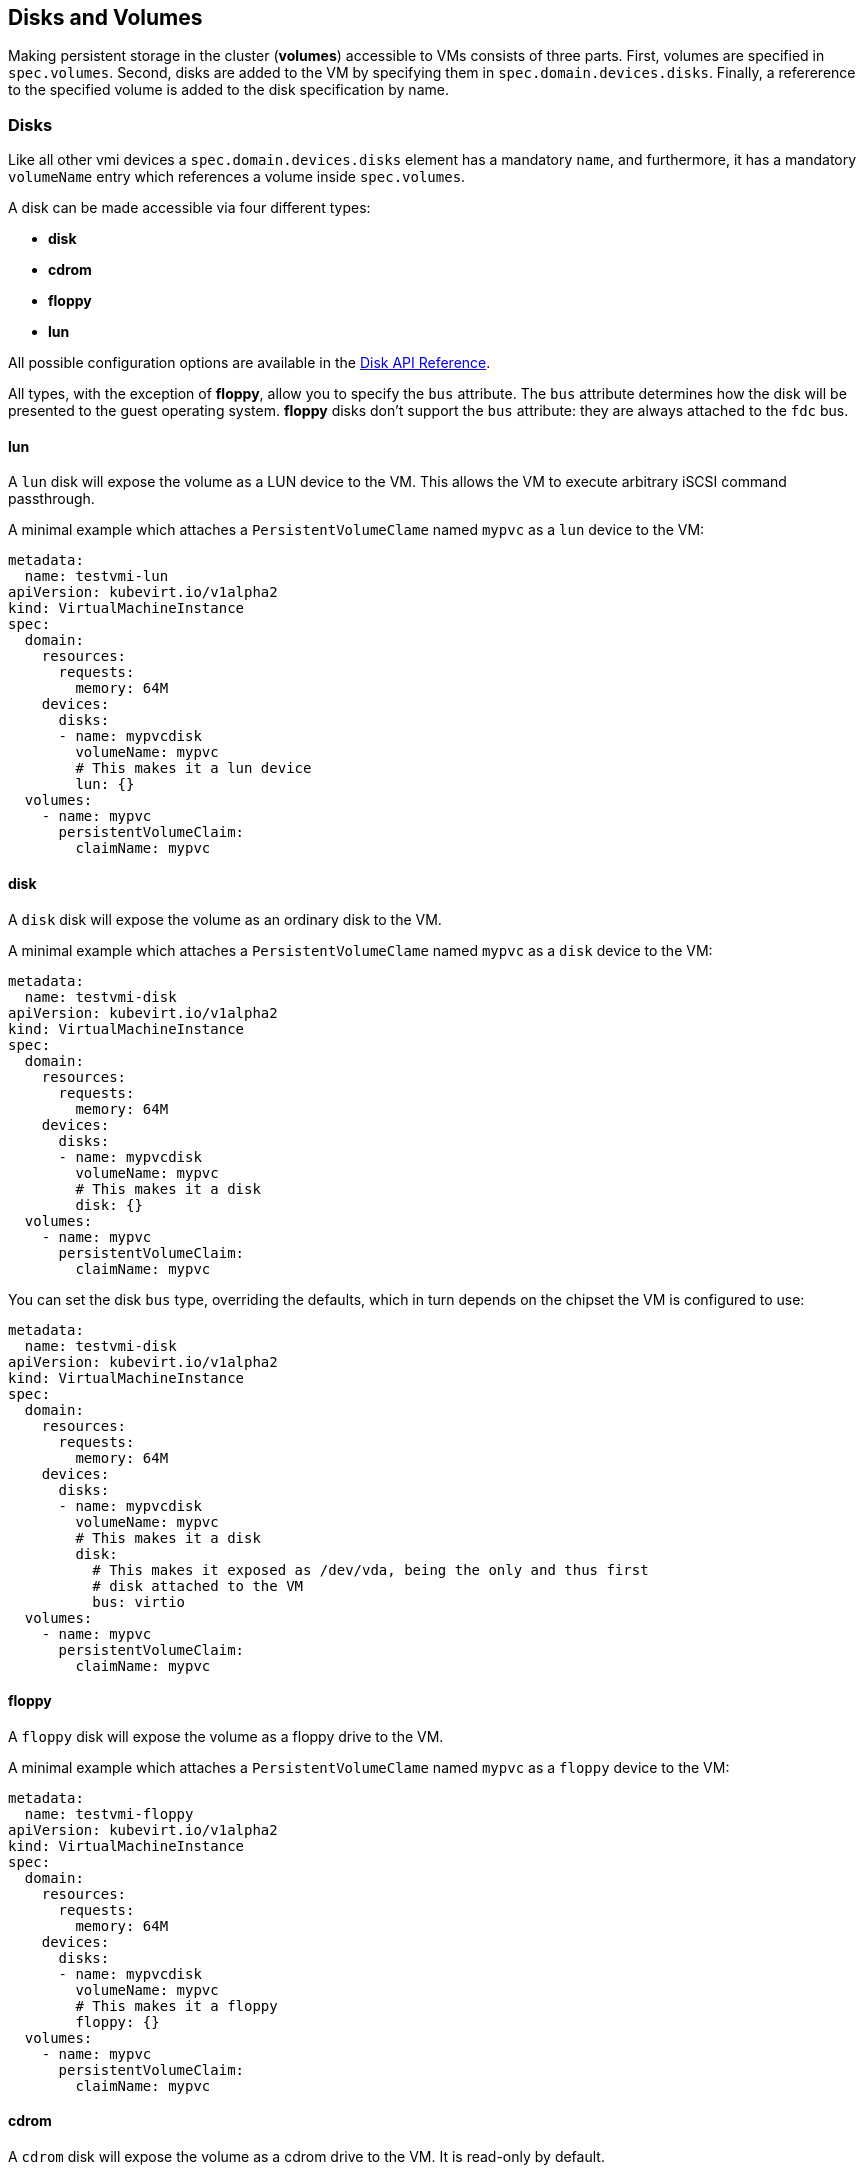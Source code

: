 :page-layout: docs
:page-permalink: /docs/workloads/vms/disks-and-volumes
[[disks-and-volumes]]
Disks and Volumes
-----------------

Making persistent storage in the cluster (*volumes*) accessible to VMs
consists of three parts. First, volumes are specified in `spec.volumes`.
Second, disks are added to the VM by specifying them in
`spec.domain.devices.disks`. Finally, a refererence to the specified
volume is added to the disk specification by name.

[[disks]]
Disks
~~~~~

Like all other vmi devices a `spec.domain.devices.disks` element has a
mandatory `name`, and furthermore, it has a mandatory `volumeName` entry
which references a volume inside `spec.volumes`.

A disk can be made accessible via four different types:

* *disk*
* *cdrom*
* *floppy*
* *lun*

All possible configuration options are available in the
https://kubevirt.github.io/api-reference/master/definitions.html#_v1_disk[Disk
API Reference].

All types, with the exception of *floppy*, allow you to specify the
`bus` attribute. The `bus` attribute determines how the disk will be
presented to the guest operating system. *floppy* disks don’t support
the `bus` attribute: they are always attached to the `fdc` bus.

[[lun]]
lun
^^^

A `lun` disk will expose the volume as a LUN device to the VM. This
allows the VM to execute arbitrary iSCSI command passthrough.

A minimal example which attaches a `PersistentVolumeClame` named `mypvc`
as a `lun` device to the VM:

[source,yaml]
----
metadata:
  name: testvmi-lun
apiVersion: kubevirt.io/v1alpha2
kind: VirtualMachineInstance
spec:
  domain:
    resources:
      requests:
        memory: 64M
    devices:
      disks:
      - name: mypvcdisk
        volumeName: mypvc
        # This makes it a lun device
        lun: {}
  volumes:
    - name: mypvc
      persistentVolumeClaim:
        claimName: mypvc
----

[[disk]]
disk
^^^^

A `disk` disk will expose the volume as an ordinary disk to the VM.

A minimal example which attaches a `PersistentVolumeClame` named `mypvc`
as a `disk` device to the VM:

[source,yaml]
----
metadata:
  name: testvmi-disk
apiVersion: kubevirt.io/v1alpha2
kind: VirtualMachineInstance
spec:
  domain:
    resources:
      requests:
        memory: 64M
    devices:
      disks:
      - name: mypvcdisk
        volumeName: mypvc
        # This makes it a disk
        disk: {}
  volumes:
    - name: mypvc
      persistentVolumeClaim:
        claimName: mypvc
----

You can set the disk `bus` type, overriding the defaults, which in turn
depends on the chipset the VM is configured to use:

[source,yaml]
----
metadata:
  name: testvmi-disk
apiVersion: kubevirt.io/v1alpha2
kind: VirtualMachineInstance
spec:
  domain:
    resources:
      requests:
        memory: 64M
    devices:
      disks:
      - name: mypvcdisk
        volumeName: mypvc
        # This makes it a disk
        disk:
          # This makes it exposed as /dev/vda, being the only and thus first
          # disk attached to the VM
          bus: virtio
  volumes:
    - name: mypvc
      persistentVolumeClaim:
        claimName: mypvc
----

[[floppy]]
floppy
^^^^^^

A `floppy` disk will expose the volume as a floppy drive to the VM.

A minimal example which attaches a `PersistentVolumeClame` named `mypvc`
as a `floppy` device to the VM:

[source,yaml]
----
metadata:
  name: testvmi-floppy
apiVersion: kubevirt.io/v1alpha2
kind: VirtualMachineInstance
spec:
  domain:
    resources:
      requests:
        memory: 64M
    devices:
      disks:
      - name: mypvcdisk
        volumeName: mypvc
        # This makes it a floppy
        floppy: {}
  volumes:
    - name: mypvc
      persistentVolumeClaim:
        claimName: mypvc
----

[[cdrom]]
cdrom
^^^^^

A `cdrom` disk will expose the volume as a cdrom drive to the VM. It is
read-only by default.

A minimal example which attaches a `PersistentVolumeClame` named `mypvc`
as a `floppy` device to the VM:

[source,yaml]
----
metadata:
  name: testvmi-cdrom
apiVersion: kubevirt.io/v1alpha2
kind: VirtualMachineInstance
spec:
  domain:
    resources:
      requests:
        memory: 64M
    devices:
      disks:
      - name: mypvcdisk
        volumeName: mypvc
        # This makes it a cdrom
        cdrom:
          # This makes the cdrom writeable
          readOnly: false
          # This makes the cdrom be exposed as SATA device
          bus: sata
  volumes:
    - name: mypvc
      persistentVolumeClaim:
        claimName: mypvc
----

[[volumes]]
Volumes
~~~~~~~

Supported volume sources are

* *cloudInitNoCloud*
* *ephemeral*
* *persistentVolumeClaim*
* *registryDisk*
* *emptyDisk*

All possible configuration options are available in the
https://kubevirt.github.io/api-reference/master/definitions.html#_v1_volume[Volume
API Reference].

[[cloudinitnocloud]]
cloudInitNoCloud
^^^^^^^^^^^^^^^^

Allows attaching `cloudInitNoCloud` data-sources to the VM. If the VM
contains a proper cloud-init setup, it will pick up the disk as a
user-data source.

A simple example which attaches a `Secret` as a cloud-init `disk`
datasource may look like this:

[source,yaml]
----
metadata:
  name: testvmi-cloudinitnocloud
apiVersion: kubevirt.io/v1alpha2
kind: VirtualMachineInstance
spec:
  domain:
    resources:
      requests:
        memory: 64M
    devices:
      disks:
      - name: mybootdisk
        volumeName: mypvc
        lun: {}
      - name: mynoclouddisk
        volumeName: mynocloudvolume
        disk: {}
  volumes:
    - name: mypvc
      persistentVolumeClaim:
        claimName: mypvc
    - name: mynoclouddisk
      cloudInitNoCloud:
        secretRef:
          name: testsecret
----

[[persistentvolumeclaim]]
persistentVolumeClaim
^^^^^^^^^^^^^^^^^^^^^

Allows connecting a `PersistentVolumeClaim` to a VM disk.

Use a PersistentVolumeClain when the VirtualMachineInstance’s disk needs
to persist after the VM terminates. This allows for the VM’s data to
remain persistent between restarts.

For KubeVirt to be able to consume the disk present on a
PersistentVolume’s filesystem, the disk must be named `disk.img` and be
placed in the root path of the filesystem. Currently the disk is also
required to be in raw format.

*Important:* The `disk.img` image file needs to be owned by the user-id
`107` in order to avoid permission issues.

A simple example which attaches a `PersistentVolumeClaim` as a `disk`
may look like this:

[source,yaml]
----
metadata:
  name: testvmi-pvc
apiVersion: kubevirt.io/v1alpha2
kind: VirtualMachineInstance
spec:
  domain:
    resources:
      requests:
        memory: 64M
    devices:
      disks:
      - name: mypvcdisk
        volumeName: mypvc
        lun: {}
  volumes:
    - name: mypvc
      persistentVolumeClaim:
        claimName: mypvc
----

[[ephemeral]]
ephemeral
^^^^^^^^^

An ephemeral volume is a local COW (copy on write) image that uses a
network volume as a read-only backing store. With an ephemeral volume,
the network backing store is never mutated. Instead all writes are
stored on the ephemeral image which exists on local storage. KubeVirt
dynamically generates the ephemeral images associated with a VM when the
VM starts, and discards the ephemeral images when the VM stops.

Ephemeral volumes are useful in any scenario where disk persistence is
not desired. The COW image is discarded when VM reaches a final state
(e.g., succeeded, failed).

Currently, only `PersistentVolumeClaim` may be used as a backing store
of the ephemeral volume.

Up-to-date information on supported backing stores can be found in the
http://www.kubevirt.io/api-reference/master/definitions.html#_v1_ephemeralvolumesource[KubeVirt
API].

[source,yaml]
----
metadata:
  name: testvmi-ephemeral-pvc
apiVersion: kubevirt.io/v1alpha2
kind: VirtualMachineInstance
spec:
  domain:
    resources:
      requests:
        memory: 64M
    devices:
      disks:
      - name: mypvcdisk
        volumeName: mypvc
        lun: {}
  volumes:
    - name: mypvc
      ephemeral:
        persistentVolumeClaim:
          claimName: mypvc
----

[[registrydisk]]
registryDisk
^^^^^^^^^^^^

The Registry Disk feature provides the ability to store and distribute
VM disks in the container image registry. Registry Disks can be assigned
to VMs in the disks section of the VirtualMachineInstance spec.

No network shared storage devices are utilized by Registry Disks. The
disks are pulled from the container registry and reside on the local
node hosting the VMs that consume the disks.

[[when-to-use-a-registrydisk]]
When to use a registryDisk
++++++++++++++++++++++++++

Registry Disks are ephemeral storage devices that can be assigned to any
number of active VirtualMachineInstances. This makes them an ideal tool
for users who want to replicate a large number of VM workloads that do
not require persistent data. Registry Disks are commonly used in
conjunction with VirtualMachineInstanceReplicaSets.

[[when-not-to-use-a-registrydisk]]
When Not to use a registryDisk
++++++++++++++++++++++++++++++

Registry Disks are not a good solution for any workload that requires
persistent disks across VM restarts, or workloads that require VM live
migration support. It is possible Registry Disks may gain live migration
support in the future, but at the moment live migrations are
incompatible with Registry Disks.

[[registrydisk-workflow-example]]
registryDisk Workflow Example
+++++++++++++++++++++++++++++

Users push VM disks into the container registry using a KubeVirt base
image designed to work with the Registry Disk feature. The latest base
container image is *kubevirt/registry-disk-v1alpha*.

Using this base image, users can inject a VirtualMachineInstance disk
into a container image in a way that is consumable by the KubeVirt
runtime. Disks placed into the base container must be placed into the
/disk directory. Raw and qcow2 formats are supported. Qcow2 is
recommended in order to reduce the container image’s size.

Example: Inject a VirtualMachineInstance disk into a container image.

[source,yaml]
----
cat << END > Dockerfile
FROM kubevirt/registry-disk-v1alpha
ADD fedora25.qcow2 /disk
END

docker build -t vmidisks/fedora25:latest .
----

Example: Upload the RegistryDisk container image to a registry.

[source,yaml]
----
docker push vmidisks/fedora25:latest
----

Example: Attach the RegistryDisk as an ephemeral disk to a VM.

[source,yaml]
----
metadata:
  name: testvmi-registrydisk
apiVersion: kubevirt.io/v1alpha2
kind: VirtualMachineInstance
spec:
  domain:
    resources:
      requests:
        memory: 64M
    devices:
      disks:
      - name: registrydisk
        volumeName: registryvolume
        disk: {}
  volumes:
    - name: registryvolume
      registryDisk:
        image: vmidisks/fedora25:latest
----

Note that a `registryDisk` is file-based and therefore cannot be
attached as a `lun` device to the VM.

[[emptydisk]]
emptyDisk
^^^^^^^^^

An `emptyDisk` works similar to an `emptyDir` in Kubernetes. An extra
sparse `qcow2` disk will be allocated and it will live as long as the
VM. Thus it will survive guest side VM reboots, but not a VM
re-creation. The disk `capacity` needs to be specified.

Example: Boot cirros with an extra `emptyDisk` with a size of `2GiB`:

[source,yaml]
----
apiVersion: kubevirt.io/v1alpha2
kind: VirtualMachineInstance
metadata:
  name: testvmi-nocloud
spec:
  terminationGracePeriodSeconds: 5
  domain:
    resources:
      requests:
        memory: 64M
    devices:
      disks:
      - name: registrydisk
        volumeName: registryvolume
        disk:
          bus: virtio
      - name: emptydisk
        volumeName: emptydiskvolume
        disk:
          bus: virtio
  volumes:
    - name: registryvolume
      registryDisk:
        image: kubevirt/cirros-registry-disk-demo:latest
    - name: emptydiskvolume
      emptyDisk:
        capacity: 2Gi
----

[[when-to-use-an-emptydisk]]
When to use an emptyDisk
++++++++++++++++++++++++

Ephemeral VMs very often come with read-only root images and limited
tmpfs space. In many cases this is not enough to install application
dependencies and provide enough disk space for the application data.
While this data is not critical and thus can be lost, it is still needed
for the application to function properly during its lifetime. This is
where an `emptyDisk` can be useful. An emptyDisk is often used and
mounted somewhere in `/var/lib` or `/var/run`.
